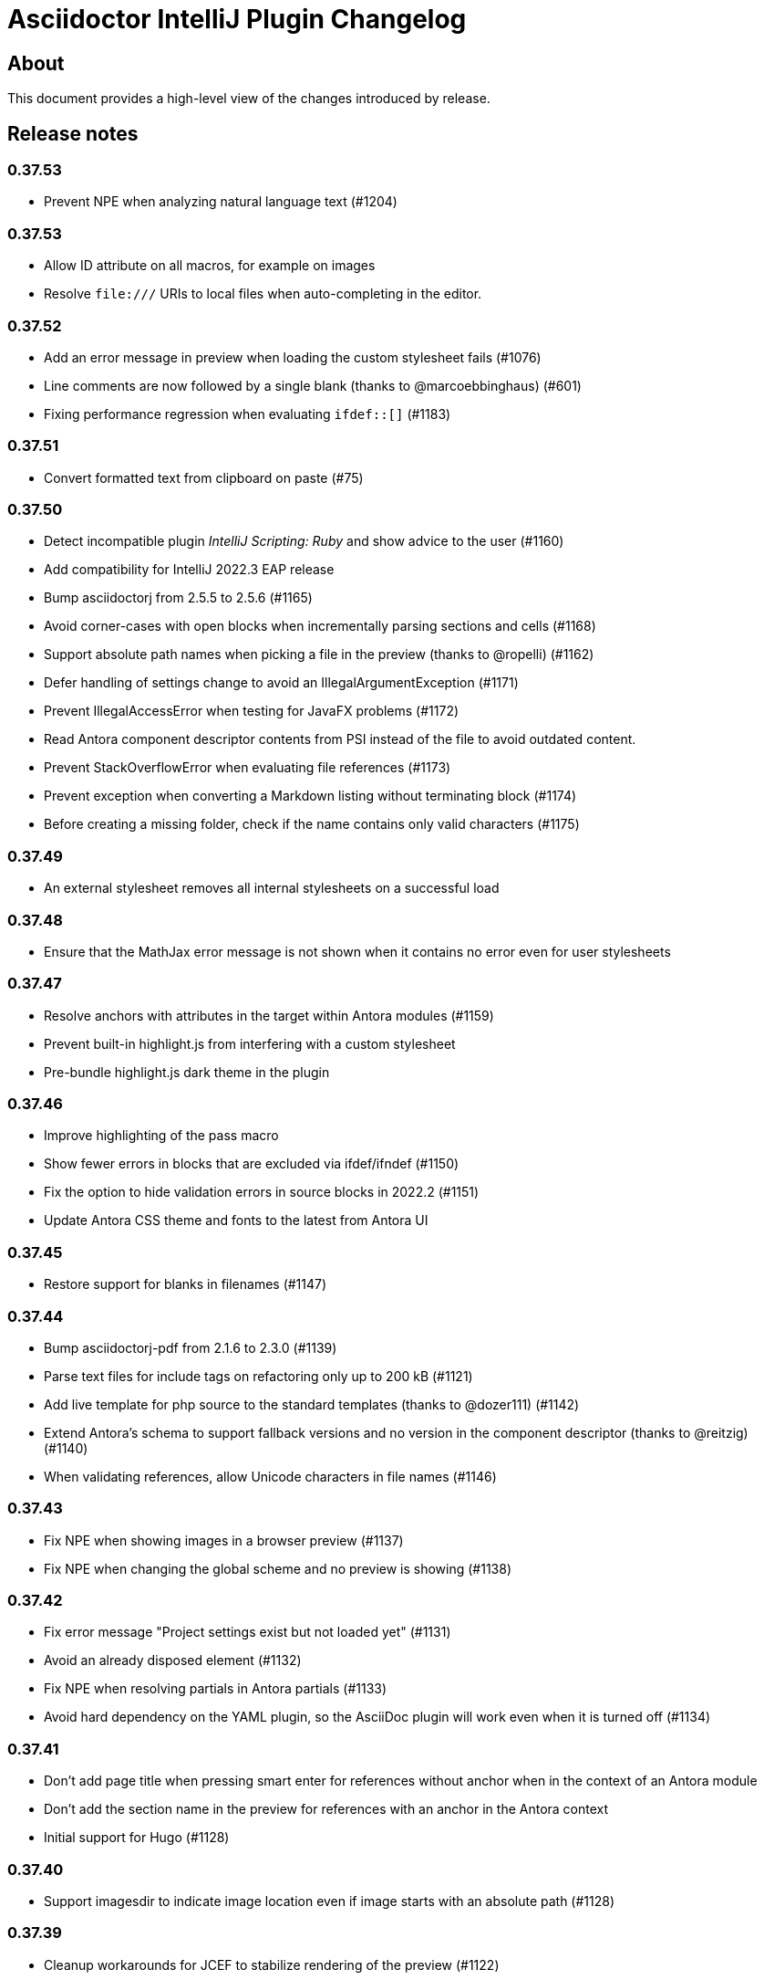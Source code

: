 = Asciidoctor IntelliJ Plugin Changelog

== About

This document provides a high-level view of the changes introduced by release.

[[releasenotes]]
== Release notes

=== 0.37.53

- Prevent NPE when analyzing natural language text (#1204)

=== 0.37.53

- Allow ID attribute on all macros, for example on images
- Resolve `+++file:///+++` URIs to local files when auto-completing in the editor.

=== 0.37.52

- Add an error message in preview when loading the custom stylesheet fails (#1076)
- Line comments are now followed by a single blank (thanks to @marcoebbinghaus) (#601)
- Fixing performance regression when evaluating `ifdef::[]` (#1183)

=== 0.37.51

- Convert formatted text from clipboard on paste (#75)

=== 0.37.50

- Detect incompatible plugin _IntelliJ Scripting: Ruby_ and show advice to the user (#1160)
- Add compatibility for IntelliJ 2022.3 EAP release
- Bump asciidoctorj from 2.5.5 to 2.5.6 (#1165)
- Avoid corner-cases with open blocks when incrementally parsing sections and cells (#1168)
- Support absolute path names when picking a file in the preview (thanks to @ropelli) (#1162)
- Defer handling of settings change to avoid an IllegalArgumentException (#1171)
- Prevent IllegalAccessError when testing for JavaFX problems (#1172)
- Read Antora component descriptor contents from PSI instead of the file to avoid outdated content.
- Prevent StackOverflowError when evaluating file references (#1173)
- Prevent exception when converting a Markdown listing without terminating block (#1174)
- Before creating a missing folder, check if the name contains only valid characters (#1175)

=== 0.37.49

- An external stylesheet removes all internal stylesheets on a successful load

=== 0.37.48

- Ensure that the MathJax error message is not shown when it contains no error even for user stylesheets

=== 0.37.47

- Resolve anchors with attributes in the target within Antora modules (#1159)
- Prevent built-in highlight.js from interfering with a custom stylesheet
- Pre-bundle highlight.js dark theme in the plugin

=== 0.37.46

- Improve highlighting of the pass macro
- Show fewer errors in blocks that are excluded via ifdef/ifndef (#1150)
- Fix the option to hide validation errors in source blocks in 2022.2 (#1151)
- Update Antora CSS theme and fonts to the latest from Antora UI

=== 0.37.45

- Restore support for blanks in filenames (#1147)

=== 0.37.44

- Bump asciidoctorj-pdf from 2.1.6 to 2.3.0 (#1139)
- Parse text files for include tags on refactoring only up to 200 kB (#1121)
- Add live template for php source to the standard templates (thanks to @dozer111) (#1142)
- Extend Antora's schema to support fallback versions and no version in the component descriptor (thanks to @reitzig) (#1140)
- When validating references, allow Unicode characters in file names (#1146)

=== 0.37.43

- Fix NPE when showing images in a browser preview (#1137)
- Fix NPE when changing the global scheme and no preview is showing (#1138)

=== 0.37.42

- Fix error message "Project settings exist but not loaded yet" (#1131)
- Avoid an already disposed element (#1132)
- Fix NPE when resolving partials in Antora partials (#1133)
- Avoid hard dependency on the YAML plugin, so the AsciiDoc plugin will work even when it is turned off (#1134)

=== 0.37.41

- Don't add page title when pressing smart enter for references without anchor when in the context of an Antora module
- Don't add the section name in the preview for references with an anchor in the Antora context
- Initial support for Hugo (#1128)

=== 0.37.40

- Support imagesdir to indicate image location even if image starts with an absolute path (#1128)

=== 0.37.39

- Cleanup workarounds for JCEF to stabilize rendering of the preview (#1122)

=== 0.37.38

- Improve Value scope support for _link_/_strong_/_emphasis_ (#1089)
- Rework conditions to avoid read lock problems (#1121)
- Rework handling of internal references when moving multiple files (#1117)
- Faster update of the preview on IDE restart and file opening (#1122)

=== 0.37.37

- Optimize reference contributors to speed up editing experience (#1121)

=== 0.37.36

- Fixing IndexOutOfBoundsException when converting Markdown to AsciiDoc (#1109)
- Avoid IllegalArgumentException when pasting an image as a reference (#1119)
- Avoid invalid file handles when rendering Antora references for the preview (#1120)

=== 0.37.35

- Prevent null elements when resolving file references (#1118)
- Fix changing the color of inline macros (thanks to @RayOffiah) (#1105)
- Handle internal references when moving multiple files (#1117)
- Bump asciidoctorj from 2.5.4 to 2.5.5 (#1112)

=== 0.37.34

- Prevent NPE when iterating Antora nav keys (#1115)

=== 0.37.33

- Bump asciidoctorj-pdf from 2.1.4 to 2.1.6 (#1110)
- rework the bounds checking when renaming files (#1092)

=== 0.37.32

- restore Markdown-to-AsciiDoc conversion on JDK 17 (#1101)
- avoid FileNotFoundException during autocomplete for images if they have been concurrently deleted (#1102)
- don't offer conversion or preview in browser for AsciiDoc files contained in JARs (#1103)

=== 0.37.31

- handle AlreadyDisposedException (#1100)

=== 0.37.30

- additional tests for auto-completion for antora pages (#1091)

=== 0.37.29

- don't highlight Antora module names in xref macros when they are distributed and link to multiple folders (#1091)
- xref macros will resolve relative to the Antora pages folder except when they start with a dot and are relative (#1091)
- avoid NoClassDefFoundError for YAMLScalar when activating the YAML plugin after the AsciiDoc plugin (#1097)
- when reporting errors with attachments, anonymized attchments will be checked by default

=== 0.37.28

- support Vale scopes for Grazie professional's project rules (#1089)
- improve the grouping in the settings by adding horizontal rules (#972)
- preventing a StringIndexOutOfBoundsException when moving files inside an Antora module (#1092)
- performance optimization for Antora when a lot of page aliases and attributes are used (#1091)
- xref macros even when used in the Antora partials folder will resolve relative to the pages directory
- documenting built-in attribute `++{pp}++` for `++`

=== 0.37.27

- Bump asciidoctorj-pdf from 2.1.2 to 2.1.4
- delete left-over XML when creating DOCX file (#1074)

=== 0.37.26

- conversion to DOCX now generally available for macOS (#1074)

=== 0.37.25

- adding missing changelog for 0.37.23 that got scrambled in the 0.37.24 release
- when creating DOCX files, fixing permissions on Pandoc execuable on macOS (#1074)

=== 0.37.24

- add support to convert AsciiDoc to the DOCX format (#1074)
- bump asciidoctorj-pdf from 2.0.6 to 2.1.2
- fix exception when Shell plugin in IntelliJ is installed after AsciiDoc plugin had already been installed (#1082)

=== 0.37.23

- handle language name snippets with special characters by quoting them (#1072)
- validate Antora module and component names (#1057)

=== 0.37.22

- fix wrong dependency for Asciidoctor Diagram (#1066)

=== 0.37.21

- synchronize latest Kroki Ruby changes, now including a referrer indicating the IntelliJ plugin
- bump asciidoctorj-pdf from 2.0.2 to 2.0.6 (#1064, #1068)
- bump asciidoctorj-diagram from 2.2.1 to 2.2.3 (#1066)
- bump asciidoctorj from 2.5.3 to 2.5.4 (#1069)
- for Antora, assume default family directory `pages` for all includes (#1062)

=== 0.37.20

- update to AsciidoctorJ PDF 2.0.2 (#1061)

=== 0.37.19

- handle exception when JCEF can't be initialized (#1051)
- update API usage to support JavaFX preview in InteliJ 2022.2

=== 0.37.18

- allow for attribute declarations in document ending with an `@`
- provide quick-fix to change attribute references to a passthrough
- fix navigation in preview for Antora cross-module xrefs with anchors (#1018)
- support editor formatting for passthrough with `++$$++` (#1017)
- support wrapping/unwrapping of selected text as passthrough by pressing `$` or `+` (#1017)
- new inspection for passthrough with `++$$++` and a quick-fix (#1017)
- when moving pages to another folder in an Antora module, update references also for includes (#981)

=== 0.37.17

- prevent NPE in when showing run markers (#1042)

=== 0.37.16

- prevent NPE in when showing run markers (#1042)

=== 0.37.15

- prevent error message "Directory index can only be queried after project initialization" (#1038)
- prevent already disposed message during background update (#1039)
- prevent blanks in suggested language names, adding 'shell' as an alias

=== 0.37.14

- support run command from editor for source code snippets and inline commands (#977)

=== 0.37.13

- support `max-width` attribute for the preview (#1029)
- allow manual download and picking for PlantUML and Ditaa Mini (#1026)

=== 0.37.12

- remove hard dependency on Grazie plugin that resulted in a ClassNotFoundException (#1014)

=== 0.37.11

- avoid NPE when handling an exception during AsciiDoc processing (#1012)

=== 0.37.10

- avoid NPE when showing the search progress bar when there is no progress indicator (#1006)
- avoid index-out-of-bounds situation when analyzing Asciidoctor logs and file is edited at the same time (#1010)

=== 0.37.9

- avoid NPE when showing the search progress bar when a file doesn't have a file name (#1006)
- extended error logging when static initializer in AsciiDocLanguage fails (#1007)

=== 0.37.8

- include Antora default CSS for the browser preview (#997)
- fix recursion problem with descriptions (#1003)

=== 0.37.7

- update reference searches to give the write access priority to avoid blocking the EDT
- avoid error messages for background processes when file has been concurrently deleted (#999)
- better text summaries in structure view
- improved block handling at end-of-file and for reparsing
- include Antora default CSS for the preview (#997)

=== 0.37.6

- prevent exception during startup activities on initial plugin installation (#992)
- prevent message "`Unable to find providerId`" when opening a previously opened file after installing the plugin (#993)
- updated parsing for pointy brackets in reference texts (#995)
- handle moving of folders in Antora pages directory and updating the references (#981)
- in Antora restrict the list of anchors in auto-completion and validation to the current page and its includes (#986)

=== 0.37.5

- fix range issue when preparing texts for the grammar checking plugin (#990)

=== 0.37.4

- fix table column spec support for syntax highlighting (#984)
- when invoking the quick-fix for a missing file, resolve base directory according to Antora rules (#985)
- fix exception when preview was already closed when rendering completed (#987)
- avoid NoClassDefFoundError after initialization of JCEF preview failed on Linux (#988)

=== 0.37.3

- update references when moving a page in Antora (#981)

=== 0.37.2

- prevent false positive grammar messages after unknown texts (reworked) (#980)

=== 0.37.1

- minimum version of IntelliJ is now 2021.3.1
- prevent false positive grammar messages after unknown texts (#980)

=== 0.36.18

- resolve document title from sub-includes when showing xrefs in preview (#967)
- force refresh of the preview even if preview is currently rendering (#967)
- when converting a Markdown listing to AsciiDoc, make number of dashed for delimiter (#969)

=== 0.36.17

- resolve Antora references without indexes in simple scenarios to improve user experience (#967)

=== 0.36.16

- upgrade to Asciidoctor 2.0.17 and AsciidoctorJ 2.5.3 (#966)
- fix navigation to anchors in current document's preview (#965)
- detailed errormessage in the preview if an Antora prefix can't be resolved (#967)
- refresh preview once indexing is complete (#967)

=== 0.36.15

- enforcing restart can't be triggered by the marketplace, reverting change (#962)
- update to Asciidoctor PDF 1.6.2 (#961)
- updated parsing for bold/italic/monospace handling for editor and highlighting (#963)

=== 0.36.14

- enforcing restart after plugin install for upgrades from version 0.36.11/0.36.12 when internal mode is enabled (#962)

=== 0.36.13

- disable unloading of plugin at runtime, restart will be required
- fix reformatting of preprocessor macros and block macros with text content (#955)
- strip newline from attribute continuation for grammar checks, strip duplicate characters for description lists (#956)
- don't report grammar errors for monospaced text and kbd macros (#956)
- treat inline passthrough content like quotes (#956)

=== 0.36.12

- workaround change in 2021.3.1 for preview with custom CSS (#954)

=== 0.36.11

- Support Antora 3 relative resource IDs with `./` for shorthand paths (#898)

=== 0.36.10

- API changes in IntelliJ EAP 2021.2.4 ExternalSystemUtil (#937)

=== 0.36.9

- fixing lexing issue with block macro after block attributes (#941)
- don't show notification about limited functionality in light mode
- increment index version numbers on stub version id increase to avoid invalid indexes
- API changes in IntelliJ EAP 2021.2.4 UntrustedProjectNotificationProvider (#937)

=== 0.36.8

- refactoring discovery of Antora playbooks to align with IntelliJ APIs (#919)
- API changes in IntelliJ EAP 2021.3.1 TrustChangeNotifier (#937)
- resolve NPE when initialization of Asciidoctor failed (#938)
- workaround for IndexNotReadyException when updating QuickDocInfo (#939)

=== 0.36.7

- fix preview of images in browser preview (#935)

=== 0.36.6

- prevent NPE case when showing documentation for current element (#929)
- rework iteration over index keys when retrieving list of sections (#930)
- cache evaluation of section headings
- update to latest Antora 3.x playbook schema (#907)
- updated log when language has already been registered (#928)
- support IntelliJ "`trusted projects`" concept and show an unrestricted preview only in trusted projects (#935)
- support continuation after source code block without style and delimiter

=== 0.36.5

- prevent error about unbalanced markers for inline IDs (#920)

=== 0.36.4

- avoid NoClassDefFoundError on plugin initialization (#928)
- prevent class cast exception in if referenced element is not a PsiNamedElement

=== 0.36.3

- xrefs with attributes will be resolved to determine if they link to an anchor or a file
- speed up resolving block IDs for auto-completion and validation (#925)
- continue to resolve attributes in document even if they have been defined in component descriptors or playbooks
- avoid expensive check in EDT for quickfix to create missing file

=== 0.36.2

- support folding of regular paragraphs (#426)
- allowing more contents to be quoted when creating PSI (#920)
- don't lose track when using source blocks inside table cells (#923)

=== 0.36.1

- refactor PSI structure for text with quotes for better text selection (#920)

=== 0.35.16

- exception handling when processing module roots in the background (#918)
- support relative local stylesheet and fallback to Asciidoctor styles if stylesheet is not available (#921)

=== 0.35.15

- fix resolving Antora page aliases
- improve resolving of anchors in Antora for partials and examples
- caching of Antora component descriptors and playbooks to speed up user interactions (#908)
- allow file index access when resolving references to files in the editor (#912)
- prevent AWT access when opening the browser after creating HTML for AsciiDoc on macOS (#913)

=== 0.35.14

- performance optimization JCEF preview (#908)
- support unset attributes in Antora component descriptors and playbooks (#893)
- support Antora 3 value _self_ for _link_ attribute (#897)
- performance optimization for Antora environments by caching playbook and component descriptor attributes (#897)
- validation for link attribute (#897)
- implement caching of attributes and text content to speed up interactions (#908)
- implement caching texts for grammar checking on section level (#908)
- update structure outline when editing the level of a section in the editor

=== 0.35.13

- performance optimization for grammar check (#908)

=== 0.35.12

- updating Antora playbook schema to 3.0.0-alpha.10
- advise users of 2021.2.x to use at least 2021.2.3 to due to platform bugfixes
- update grammar and spell checking for xref macros that don't contain link text (#890)

=== 0.35.11

- fix resolving attribute names (#893)

=== 0.35.10

- suggest to users to switch from JavaFX preview to JCEF preview
- update to latest Asciidoctor Kroki version with improved logging and pikchr diagram support
- adjust scope to page attribute scope when resolving Antora's reftext/navtext attributes for the preview (#889)
- preventing error when updating actions for create-pdf-from-preview (#894)
- handle markdown-style listing conversions where backticks are followed by spaces (#895)
- support soft-set attributes in Antora component descriptors and playbooks (#893)

=== 0.35.9

- resolve attributes in Antora's reftext/navtext attributes for the preview (#889)
- update grammar and spell checking for btn and other macros (#890)
- two lists can be separated by a blank line and a comment (#860)
- hide editor toolbar when in presentation mode (#824)

=== 0.35.8

- avoid slow operation warning when folding attributes (#887)
- avoid slow operation warning when fetching documentation (#815)
- fix parsing of block markers after line comments

=== 0.35.7

- resolve attributes of current file even if it is opened outside the project. Show notification with warning and link (#880)
- support adding and removing quotes from selected text via hotkey (#866)
- register structurizr as kroki diagram (#886)

=== 0.35.6

- optimized dark theme for verse blocks
- improved folded summary for lists as well as description in structure view (#860)

=== 0.35.5

- removing workaround for "`Cannot Open the Page/ERR_ABORTED`" to IntelliJ 2021.1 (#658)
- upgrading grammar and spell checking to new IntelliJ API (#873)
- improved handling of lists; list items are now wrapped in another PSI element for folding (#860)

=== 0.35.4

- starting with this release, 2021.2 is required due to API changes in IntelliJ

=== 0.35.3

- added spell-checking for characters in keyboard macros
- added spell-checking for pass-through content
- plugin will show an error in the editor if case of file name in document differs from the case of the file in file system (#863)

=== 0.35.2

- handle already disposed component in workaround for HiDPI preview (#864)
- make attributes in Antora playbook available for preview and autocomplete (#776)

=== 0.35.1

- avoid JCEF preview to overlap with other windows (#751)
- starting with this release, 2021.2.1 is required due to API changes in IntelliJ

=== 0.34.2

- upgrade to AsciidoctorJ Diagram 2.2.1 (#855)
- support videos in Antora images folder (#828)
- add inspection for attributes that haven't been defined (#858)
- infer attributes from Antora playbook for auto-complete of attributes (#776)
- lazy initialization for attributes to avoid exceptions in initializer (#861)
- avoid building/clearing errors on project startup (#862)

=== 0.34.1

- lighter color for caption titles in dark mode in the preview (#841)
- extend Antora playbook schema for 3.0.0-alpha.8 and 3.0.0-alpha.9
- prevent NPE when accessing parent folder of a file (#847)
- improve parsing of links and email addresses for grammar check (#846)
- upgrade to AsciidoctorJ Diagram 2.2.0 and PlantUML 1.2021.8 (#832)
- adding live templates for curved quotes (#837)
- avoid situation where panel is re-created and contents show "Initializing..."

=== 0.33.19

- avoid logged error when converting Markdown to AsciiDoc and target file exists (#839)
- revert changes about progress indicator on slow index operations (#815)

=== 0.33.18

- improved handling of blanks for IntelliJ 2021.1.x grammar check further (#818)

=== 0.33.17

- improved handling of blanks for IntelliJ 2021.1.x grammar check (#818)

=== 0.33.16

- prevent more unbalanced markers at beginning of a heading (#822)

=== 0.33.15

- line comment with two colons will no longer be highlighted as a definition list in the editor (#822)
- log additional information and prevent parsing from failing completely when a heading doesn't contain any text (#826)
- improved parsing for definition lists resulting in better folding and structure view when definition contains multiple words (#822)
- rework to prevent unbalanced markers at beginning of a heading (#822)
- prevent PsiInvalidElementAccessException when switching document (#827)

=== 0.33.14

- fix parser/lexer for section headings with inline references
- avoid run-off lexer for attribute references in autocomplete
- handle consecutive blanks passed down for grammar check in 2021.1 (#818)
- close open block markers before heading starts (#825)

=== 0.33.13

- upgrade to AsciidoctorJ 2.5.2 (includes Asciidoctor 2.0.16)
- handle empty string passed down for grammar check in 2021.1 (#818)

=== 0.33.12

- folding of list and callout items, plus grammar check per item instead of the whole list (#822)

=== 0.33.11

- use IntelliJ API to determine event dispatch thread instead of using internal JDK API (#823)

=== 0.33.10

- restore API compatibility with Asciidoclet plugin (#789)
- split logic to handle both 2021.1 and 2021.2 contents handed down by grammar checker (#818)

=== 0.33.9

- avoid exceptions when initializing plugin's icons (#821)
- additional logging to trace grammar checker problems, handling spaces at the beginning (#818)

=== 0.33.8

- enable rendering of diagrams in preview for modes other than UNSAFE (#789)
- rework handling of leading/trailing whitespace when preparing the input for the grammar check (#818)
- restore compatibility with 2020.3/2021.1 that broken in 0.33.7 (#815)

=== 0.33.7

- parse AsciiDoc table cells for source lines, improve navigation to source line (#810)
- when converting a Markdown file to AsciiDoc, warn if target file already exists and allow overwriting it (thanks to @santik) (#763, #808)
- reduce blocking of EDT thread when accessing file indexes (#815)

=== 0.33.6

- restore compatibility with 2020.3/2021.1 and avoid NoSuchMethodError (#806)

=== 0.33.5

- plugin shouldn't interfere with HTML preview focus handling (#802)
- when calculating the cut-off for the next token, take into account that this is called before the advance method (#803)

=== 0.33.4

- prevent NPE when Antora component descriptor is an empty file (#782)
- prevent IAE when expanding attributes
- when NPE on paste occurs, log additional information (#790)
- trying to avoid LinkageError in 2021.2 (#791)
- prevent error "Already disposed" when closing an editor (#799)

=== 0.33.3

- restore compatibility for IntelliJ 2020.3.x (#779)

=== 0.33.2

- prevent NPE in startup activity when dynamically loading AsciiDoc plugin (#779)
- revisiting parsing spaces for grammar checker (#752)
- prevent NPE for zoom settings

=== 0.33.1

- support new keys _network_ and _log_ in Antora playbooks
- drop support for 2020.2.x in 0.33.x releases

=== 0.32.55

- fix dependencies/class not found problems for IDEs like PHPStorm introduced in 0.32.54 (#769)

=== 0.32.54

- in Antora component descriptors, support auto-complete for keys _nav_ and _start_page_ (#769)

=== 0.32.53

- prevent NPE when renaming files in Antora projects (#770)
- when rendering errors in the preview, allow preview to refresh without flicker (#772)

=== 0.32.52

- fixing opening wrong editor for antora.yml files (#769)

=== 0.32.51

- fixing bug that prevented the editor to scroll to a line when clicking in preview (#768)

=== 0.32.50

- support ID references appended to blocks as used in AsciiDoc documentation like `[source#hello]`
- support style in blocks used in AsciiDoc documentation like `[#id%autowidth]`
- completed support for highlight.js in the preview (#370)
- adding notification to upgrade to 2021.1.2 when using 2021.1 or 2021.1.1 on macOS to prevent UI freeze (#765)

=== 0.32.49

- fix parsing escape character for inline IDs in section headings (#758)
- update to AsciidoctorJ PDF 1.6.0
- avoid exceptions when modules/libraries have already been removed (#760)
- escape HTML characters when rendering exception in preview (#761)
- escape ampersand in documentation of attributes, as IntelliJ would replace it
- prevent unnecessary disposals (#761)

=== 0.32.48

- update Antora playbook schema to include `edit_url` also in `source` element (#757)
- avoid NPE when creating a new file via a quick-fix (#745)

=== 0.32.47

- robust parsing spaces for grammar checker (#752)

=== 0.32.46

- source highlighting with highlight.js now documented (#370)
- when working in Antora modules, read attributes from _.asciidoctorconfig_ files (#703)
- fix problem when parsing spaces for grammar checker (#752)

=== 0.32.45

- additional logging when exceptions occur when checking grammar and spelling problems (#752)
- prevent exception for quickfix when missing file can't be created (#745)

=== 0.32.44

- adding loop detection to lexer (#742)
- avoid NPE when creating a new file via a quick-fix (#745)
- update to AsciidoctorJ 2.5.1 and Asciidoctor 2.0.15 (#738)
- use attributes defined in plugin's settings for auto-complete and validation in editor (#746)
- use build-in attributes for auto-complete when entering a reference to an attribute (#746)
- remove spaces not rendered by AsciiDoc before invoking grammar check, avoiding undesired warnings (#747)
- enable find-usages and renaming for negated include tags (#730)

=== 0.32.43

- avoid infinite loop/freezing UI when parsing comments (#742)

=== 0.32.42

- update to AsciidoctorJ 2.5.0 and Asciidoctor 2.0.14 (#738)
- optimizing lexing of line comments (#742)

=== 0.32.41

- avoid exception when applying formatting to three formatting characters, like a bold asterisk (#739)

=== 0.32.40

- resolve attributes like `docname` in nested includes to validate anchors (#737)

=== 0.32.39

- rework situation when no injection is active (#732)
- rework handling of already disposed modules (#683)
- avoid URLDecoder exception when an incompletely encoded URL is entered (#736)

=== 0.32.38

- avoid error message "`already disposed`" when handling problems with JCEF refresh/crashes (#729)
- fix renaming of xrefs in attributes for example with images (#730)
- enable find-usages and renaming for include tags (#730)
- initial support for source highlighter highlight.js in preview (#370)
- add notification for users to update to 2021.1.1 (#725)
- suppress warnings in 2021.1.1 EAP (#731)
- avoid error during project initialization (#733)
- avoid error when using fragment editor and inserting for example an include preprocessor macro (#732)
- support language injection for Markdown style listings (#732)

=== 0.32.37

- when searching for references for AsciiDoc sections and IDs, limited search scope to AsciiDoc file type (#722)
- tuning comment parsing (#696)
- creating fewer references when analyzing include tags in a file (#723)
- preventing plugin-unloading earlier in the plugin's loading cycle (#724)
- support Antora's 3.x new keyword for versionless component version (#728)

=== 0.32.36

- reworking error logging to avoid logging ProcessCanceled events (#718)
- listings in IntelliJ light theme will highlight with a light grey background (like inline monospace content)

=== 0.32.35

- rework StringIndexOutOfBoundsException in Grammar Check (#718)

=== 0.32.34

- improve error messages during PDF generation, adding option to add attribute _allow-uri-read_ (#717)
- avoid StringIndexOutOfBoundsException in Grammar Check (#718)

=== 0.32.33

- update to AsciidoctorJ Diagram 2.1.2

=== 0.32.32

- restrict preview using content security policy when user chooses SAVE mode (#707)
- update to AsciidoctorJ Diagram 2.1.1
- fix spelling/grammar check for attributes with continuations (#712)
- add new file templates for AsciiDoc (#715)

=== 0.32.31

- updated plugin's description for better search results in JetBrains Marketplace
- reduce instances where recursion can occur when resolving file references
- rework typographic quotes grammar check to avoid index out of bounds exception (#699)
- support all well-known AsciiDoc file extensions when auto-completing and validating file names (#706)

=== 0.32.30

- allow folding of typographic quotes in editor (#699)
- when interpolating IDs for section headings, respect `idprefix` and `idseparator` in Antora component descriptor (#703)
- adding monospace and italic syntax highlighting for nested elements (#699)
- passing on typographic single quotes to grammar checker (#699)

=== 0.32.29

- handling typographic quotes near monospaced inline content (#699)

=== 0.32.28

- adding spell checking for footnotes (#692)
- preventing exception when project view is not available (#695)
- preventing exception when search for references for Java classes without a name (#698)

=== 0.32.27

- avoid exception that editor has already been disposed (#693)
- improved handling for parsing footnotes (#692)
- avoid exception when processing events for already disposed projects (#683)

=== 0.32.26

- minimize logic of focus handling after testing on Linux (#691)

=== 0.32.25

- focus on preview when no editor is available, therefore allowing keyboard navigation in preview (#691)
- backporting support for different zoom levels on different screens to 2020.3.2 (#690)

=== 0.32.24

- render preview in designated area in cases where primary and secondary screen have different zoom levels (#690)

=== 0.32.23

- handle escaped attribute references in headlines (#689)
- reworked support for Antora JSON Schemas to avoid exception in log (#687)

=== 0.32.22

- simplified code to handle Antora JSON Schemas to avoid exception in log (#687)
- zoom level in plugin's setting now entered without the percent sign in input fiel to avoid parsing problems when percent sign is missing (#674)

=== 0.32.21

- avoid exception when processing file events for already disposed module (#683)
- fixing exception "`spaces element contains non-spaces-characters`" in lexer (#685)

=== 0.32.20

- avoid exception when looking up items by name and item is in a library (#677)
- regression: don't show AsciiDoc content in libraries on auto-completion (#677)

=== 0.32.19

- auto-complete for images will no longer auto-suggest anchor names (#672)
- transfer long exception messages to Sentry to avoid cut-offs (#672)
- speed up lookup of references by declaring a specific search scope that excludes libraries (#672)
- adopt workaround to prevent JCEF preview error "`Cannot Open the Page/ERR_ABORTED`" to IntelliJ 2021.x. (#658)
- avoid "`Invalid root file`" error when deleting files or folders (#676)

=== 0.32.18

- avoid exception in log when opening AsciiDoc file (#667)
- report build number for IntelliJ EAP releases when submitting information to Sentry (#670)
- update to AsciidoctorJ 2.4.3
- handle auto-completion for MacOS X volume icons (#671)
- use new NIO file API when converting to HTML or PDF file to avoid file name manipulation issues (#666)

=== 0.32.17

- fix classloader problem for JRuby on IntelliJ 2021.x EAP (#664)
- rework issue #658 to restore functionality for zoom and open-links-in-external-browser (#665)

=== 0.32.16

- when un-quoting a selected text to be no longer bold italic or monospaced, the inner text must be at least one char long (#656)
- prevent JCEF preview error "`Cannot Open the Page/ERR_ABORTED`" error in IntelliJ 2020.3.x versions (#658)
- prevent exception when extending word selection for example near a double quote (#661)

=== 0.32.15

- prevent looping/blocking external annotator when post-processing of include error messages (#649)
- prevent unloading of plugin even when no project has been opened yet to avoid loading errors afterwards for icons, resources and schemas (#652)
- forcing re-indexing of AsciiDoc content as previous updates changed parsing/lexing, and the resulting IntelliJ indexes are out of date (#653)
- avoid exception when search for references in Java's root package name (#654)

=== 0.32.14

- prevent issuing a repaint on EDT thread, preventing refresh requests to queue up (#641)
- when embedding iframes in the preview, don't try an in-place update of the contents as this could break the JavaScript for example of YouTube videos (#640)
- prevent lagging UI when refreshing the preview with JCEF and not using in-place refresh (#640)
- JCEF preview is the default for new installations

=== 0.32.13 (preview, available from GitHub releases)

- fixed support for 'tags' key for sources in Antora playbook (#646)

=== 0.32.12

- performance improvement when parsing long lines and words by limiting the length of inline macro names and email addresses (#641)
- improvement data structure for handling a large number of modules (#641)

=== 0.32.11 (preview, available from GitHub releases)

- validate that language for source block is marked injectable by JetBrains (#642)
- performance optimizations on background tasks
- only changes to file in current project's modules will refresh the preview (#641)
- update cached project roots from changed files (#641)

=== 0.32.10 (preview, available from GitHub releases)

- cache project roots to speed up preview and read actions, and to prevent blocking the write thread (#641)
- use read actions with write action priority on all background tasks (#641)

=== 0.32.9 (preview, available from GitHub releases)

- update Kroki support with latest diagrams and attributes, fixing `kroki-plantuml-include` support (#639)
- prevent error messages in log when projects have already been disposed

=== 0.32.8 (preview, available from GitHub releases)

- update preview when project leaves or enters dumb mode so that pending references can be resolved
- prevent NPE when block attributes are not provided
- users can submit error reports anonymously to the plugin's project at Sentry when exceptions occur (#628)
- upgrade to AsciidoctorJ PDF 1.5.4
- Additional reformat option for blank lines after headings (thanks to @c7haki) (#633)
- upgrade to AsciidoctorJ Diagram 2.1.0 and PlantUML v1.2021.0

=== 0.32.7

- show action tool bar in light edit mode (#630)
- fix timestamp when pasting a screenshot from the clipboard (#631)

=== 0.32.6

- don't treat menu items as links
- show soft-wrap notification to all users that don't use it yet

=== 0.32.5 (preview, available from GitHub releases)

- if content in the preview is from an included file, click on the content in the preview opens included file (#557)
- stop implementing an EditorActionHandler as pasting of images seems to work without it to avoid the plugin to appear in EDT freezes when delegating calls (#605, #584)

=== 0.32.4 (preview, available from GitHub releases)

- recognize front matter when parsing page attributes
- add block and paragraph admonition live template (thanks to @rdmueller) (#609,  #611)
- support bibliography anchors alone on a line (#614)
- handling attribute references in block attributes

=== 0.32.3 (preview, available from GitHub releases)

- initial support for light edit mode (#606)

=== 0.32.2

- rework JavaFX handling with JDK 11 to avoid inaccessible exception
- rework parsing of `kbd` macro to prevent runaway escapes
- fixing wrong indexing of section titles with attributes causing "`PSI and index do not match`"
- choose-by-name will find sections with replaced attributes

=== 0.32.1 (preview, available from GitHub releases)

- fix right-click-saves-image in JavaFX preview
- changing development to JDK 11 in line with IntelliJ 2020.3 platform
- don't break section titles with custom IDs or attributes on automatic reformat (#604)
- don't use title with replaced attribute as PsiElement's name as IntelliJ might throw an "`PSI and index do not match`" exception
- formatting of words via actions in the toolbar now works with the cursor placed at the end of the word (#602)
